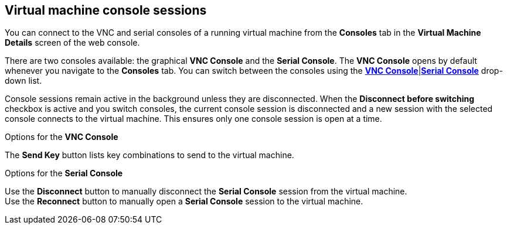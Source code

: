 // Module included in the following assemblies:
//
// * cnv_users_guide/cnv_users_guide.adoc

[[cnv-vm-console-web]]
== Virtual machine console sessions

You can connect to the VNC and serial consoles of a running virtual machine from the *Consoles* tab in the *Virtual Machine Details* screen of the web console.

There are two consoles available: the graphical *VNC Console* and the *Serial Console*. The *VNC Console* opens by default whenever you navigate to the *Consoles* tab. You can switch between the consoles using the xref:cnv-vm-vnc-console-web[*VNC Console*]|xref:cnv-vm-serial-console-web[*Serial Console*] drop-down list.

Console sessions remain active in the background unless they are disconnected. When the *Disconnect before switching* checkbox is active and you switch consoles, the current console session is disconnected and a new session with the selected console connects to the virtual machine. This ensures only one console session is open at a time.  

.Options for the *VNC Console*
The *Send Key* button lists key combinations to send to the virtual machine. 

.Options for the *Serial Console*
Use the *Disconnect* button to manually disconnect the *Serial Console* session from the virtual machine. +
Use the *Reconnect* button to manually open a *Serial Console* session to the virtual machine.

